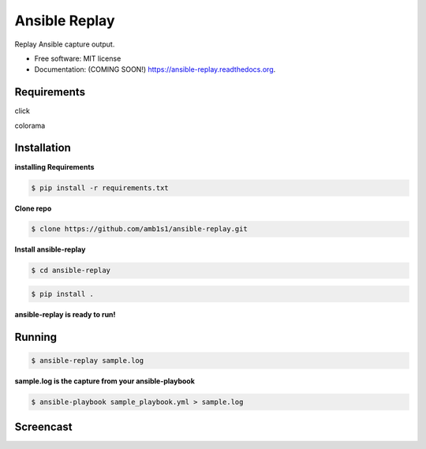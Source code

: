 ===============================
Ansible Replay
===============================

.. image:: https://img.shields.io/travis/amb1s1/ansible-replay.svg
        :target: https://travis-ci.org/amb1s1/ansible-replay

.. image:: https://img.shields.io/pypi/v/ansible-replay.svg
        :target: https://pypi.python.org/pypi/ansible-replay


Replay Ansible capture output.

* Free software: MIT license
* Documentation: (COMING SOON!) https://ansible-replay.readthedocs.org.

Requirements
--------
click

colorama

Installation
--------

**installing Requirements**

.. code-block:: bash

  $ pip install -r requirements.txt

**Clone repo**

.. code-block:: bash

   $ clone https://github.com/amb1s1/ansible-replay.git

**Install ansible-replay**

.. code-block:: bash

  $ cd ansible-replay
  
.. code-block:: bash

   $ pip install .


**ansible-replay is ready to run!**

Running
--------

.. code-block:: bash

   $ ansible-replay sample.log


**sample.log is the capture from your ansible-playbook**

.. code-block:: bash

   $ ansible-playbook sample_playbook.yml > sample.log

Screencast
--------

.. image:: data/ansible-replay.gif
